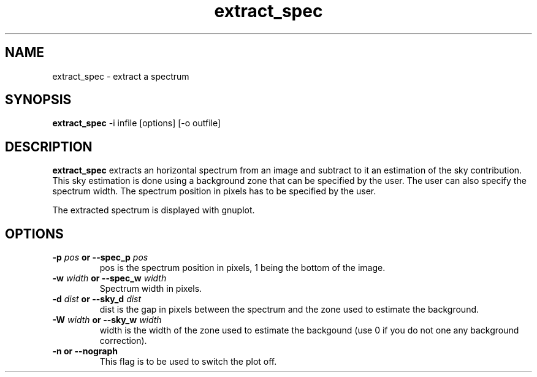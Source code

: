 .TH extract_spec 1 "19 Nov 2002"
.SH NAME 
extract_spec \- extract a spectrum 
.SH SYNOPSIS
.B extract_spec
-i infile [options] [-o outfile]
.SH DESCRIPTION
.PP
.B extract_spec
extracts an horizontal spectrum from an image and subtract to it an
estimation of the sky contribution. This sky estimation is done using a
background zone that can be specified by the user. The user can also
specify the spectrum width. The spectrum position in pixels has to be
specified by the user.
.PP
The extracted spectrum is displayed with gnuplot.
.SH OPTIONS
.TP
.BI \-p " pos " or " " \--spec\_p " pos"
pos is the spectrum position in pixels, 1 being the bottom of the image.
.TP
.BI \-w " width " or " " \--spec\_w " width"
Spectrum width in pixels.
.TP
.BI \-d " dist " or " " \--sky\_d " dist"
dist is the gap in pixels between the spectrum and the zone used to
estimate the background.
.TP
.BI \-W " width " or " " \--sky\_w " width"
width is the width of the zone used to estimate the backgound (use 0 if you
do not one any background correction).
.TP
.BI \-n " " or " " \--nograph 
This flag is to be used to switch the plot off.
